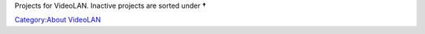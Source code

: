 Projects for VideoLAN. Inactive projects are sorted under \ **†**\ 

`Category:About VideoLAN <Category:About_VideoLAN>`__
